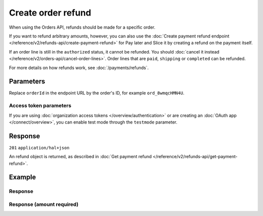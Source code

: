 Create order refund
===================
.. api-name:: Orders API
   :version: 2

.. endpoint::
   :method: POST
   :url: https://api.mollie.com/v2/orders/*orderId*/refunds

.. authentication::
   :api_keys: true
   :organization_access_tokens: true
   :oauth: true

When using the Orders API, refunds should be made for a specific order.

If you want to refund arbitrary amounts, however, you can also use the
:doc:`Create payment refund endpoint </reference/v2/refunds-api/create-payment-refund>` for Pay later and Slice it by
creating a refund on the payment itself.

If an order line is still in the ``authorized`` status, it cannot be refunded. You should
:doc:`cancel it instead </reference/v2/orders-api/cancel-order-lines>`. Order lines that are ``paid``, ``shipping`` or
``completed`` can be refunded.

For more details on how refunds work, see :doc:`/payments/refunds`.

Parameters
----------
Replace ``orderId`` in the endpoint URL by the order's ID, for example ``ord_8wmqcHMN4U``.

.. parameter:: lines
   :type: array
   :condition: required
   :collapse-children: false

   An array of objects containing the order line details you want to create a refund for. If you send an empty array,
   the entire order will be refunded.

   .. parameter:: id
      :type: string
      :condition: required

      The API resource token of the order line, for example: ``odl_jp31jz``.

   .. parameter:: quantity
      :type: int
      :condition: optional

      The number of items that should be refunded for this order line. When this parameter is omitted, the whole order
      line will be refunded.

      Must be less than the number of items already refunded for this order line.

   .. parameter:: amount
      :type: amount object
      :condition: optional

      The amount that you want to refund. In almost all cases, Mollie can determine the amount automatically.

      The amount is required only if you are *partially* refunding an order line which has a non-zero
      ``discountAmount``.

      The amount you can refund depends on various properties of the order line and the create order refund request. The
      maximum that can be refunded is ``unit price x quantity to ship``.

      The minimum amount depends on the discount applied to the line, the quantity already refunded or shipped, the
      amounts already refunded or shipped and the quantity you want to refund.

      If you do not send an amount, Mollie will determine the amount automatically or respond with an error if the
      amount cannot be determined automatically. The error will contain the ``extra.minimumAmount`` and
      ``extra.maximumAmount`` properties that allow you pick the right amount.

.. parameter:: description
   :type: string
   :condition: optional

   The description of the refund you are creating. This will be shown to the consumer on their card or bank statement
   when possible. Max. 140 characters.

.. parameter:: metadata
   :type: mixed
   :condition: optional

   Provide any data you like, for example a string or a JSON object. We will save the data alongside the refund.
   Whenever you fetch the refund with our API, we will also include the metadata. You can use up to approximately 1kB.

Access token parameters
^^^^^^^^^^^^^^^^^^^^^^^
If you are using :doc:`organization access tokens </overview/authentication>` or are creating an
:doc:`OAuth app </connect/overview>`, you can enable test mode through the ``testmode`` parameter.

.. parameter:: testmode
   :type: boolean
   :condition: optional
   :collapse: true

   Set this to ``true`` to create a test mode order refund.

Response
--------
``201`` ``application/hal+json``

An refund object is returned, as described in :doc:`Get payment refund </reference/v2/refunds-api/get-payment-refund>`.

Example
-------
.. code-block-selector::
   .. code-block:: bash
      :linenos:

      curl -X POST https://api.mollie.com/v2/orders/ord_stTC2WHAuS/refunds \
         -H "Content-Type: application/json" \
         -H "Authorization: Bearer test_dHar4XY7LxsDOtmnkVtjNVWXLSlXsM" \
         -d '{
                  "lines": [
                     {
                        "id": "odl_dgtxyl",
                        "quantity": 1
                     }
                  ],
                  "description": "Required quantity not in stock, refunding one photo book.",
                  "metadata": {
                     "bookkeeping_id": 12345
                  }
         }'

   .. code-block:: php
      :linenos:

      <?php
      $mollie = new \Mollie\Api\MollieApiClient();
      $mollie->setApiKey("test_dHar4XY7LxsDOtmnkVtjNVWXLSlXsM");

      $order = $mollie->orders->get("ord_stTC2WHAuS");
      $order->refund([
            'lines' => [
               [
                  'id' => 'odl_dgtxyl',
                  'quantity' => 1,
               ],
            ],
            "description" => "Required quantity not in stock, refunding one photo book.",
      ]);

      // Alternative shorthand for refunding all eligible order lines
      $order->refundAll([
            "description" => "Required quantity not in stock, refunding one photo book.",
      ]);

   .. code-block:: python
      :linenos:

      mollie_client = Client()
      mollie_client.set_api_key('test_dHar4XY7LxsDOtmnkVtjNVWXLSlXsM')
      order = mollie_client.orders.get('ord_stTC2WHAuS')
      order.create_refund({
        'lines': [
          'id': 'odl_dgtxyl',
          'quantity': 1,
        ],
        'description': 'Required quantity not in stock, refunding one photo book.'
      })

      # Alternative shorthand for refunding all eligible order lines
      order.create_refund()

   .. code-block:: ruby
      :linenos:

      require 'mollie-api-ruby'

      Mollie::Client.configure do |config|
        config.api_key = 'test_dHar4XY7LxsDOtmnkVtjNVWXLSlXsM'
      end

      order  = Mollie::Order.get('ord_stTC2WHAuS')
      refund = order.refund!(
        lines: [
          {
            id: 'odl_dgtxyl',
            quantity: 1
          }
        ],
        description: 'Required quantity not in stock, refunding one photo book.'
      )

      # Alternative shorthand for refunding all eligible order lines
      order.refund!

   .. code-block:: javascript
      :linenos:

      const { createMollieClient } = require('@mollie/api-client');
      const mollieClient = createMollieClient({ apiKey: 'test_dHar4XY7LxsDOtmnkVtjNVWXLSlXsM' });

      (async () => {
        const refund = await mollieClient.orders_refunds.create({
          orderId: 'ord_stTC2WHAuS',
          lines: {
            id: 'odl_dgtxyl',
            quantity: 1,
          },
          description: 'Required quantity not in stock, refunding one photo book.',
        });
      })();

Response
^^^^^^^^
.. code-block:: none
   :linenos:

   HTTP/1.1 201 Created
   Content-Type: application/hal+json

   {
       "resource": "refund",
       "id": "re_4qqhO89gsT",
       "amount": {
           "currency": "EUR",
           "value": "698.00"
       },
       "status": "pending",
       "createdAt": "2018-03-14T17:09:02.0Z",
       "description": "Required quantity not in stock, refunding one photo book.",
       "metadata": {
            "bookkeeping_id": 12345
       },
       "paymentId": "tr_WDqYK6vllg",
       "orderId": "ord_stTC2WHAuS",
       "lines": [
           {
               "resource": "orderline",
               "id": "odl_dgtxyl",
               "orderId": "ord_stTC2WHAuS",
               "name": "LEGO 42083 Bugatti Chiron",
               "sku": "5702016116977",
               "type": "physical",
               "status": "paid",
               "metadata": null,
               "quantity": 1,
               "unitPrice": {
                   "value": "399.00",
                   "currency": "EUR"
               },
               "vatRate": "21.00",
               "vatAmount": {
                   "value": "51.89",
                   "currency": "EUR"
               },
               "discountAmount": {
                   "value": "100.00",
                   "currency": "EUR"
               },
               "totalAmount": {
                   "value": "299.00",
                   "currency": "EUR"
               },
               "createdAt": "2018-08-02T09:29:56+00:00",
               "_links": {
                   "productUrl": {
                       "href": "https://shop.lego.com/nl-NL/Bugatti-Chiron-42083",
                       "type": "text/html"
                   },
                   "imageUrl": {
                       "href": "https://sh-s7-live-s.legocdn.com/is/image//LEGO/42083_alt1?$main$",
                       "type": "text/html"
                   }
               }
           }
       ],
       "_links": {
           "self": {
               "href": "https://api.mollie.com/v2/payments/tr_WDqYK6vllg/refunds/re_4qqhO89gsT",
               "type": "application/hal+json"
           },
           "payment": {
               "href": "https://api.mollie.com/v2/payments/tr_WDqYK6vllg",
               "type": "application/hal+json"
           },
           "order": {
               "href": "https://api.mollie.com/v2/orders/ord_stTC2WHAuS",
               "type": "application/hal+json"
           },
           "documentation": {
               "href": "https://docs.mollie.com/reference/v2/refunds-api/create-order-refund",
               "type": "text/html"
           }
       }
   }

Response (amount required)
^^^^^^^^^^^^^^^^^^^^^^^^^^

.. code-block:: none
   :linenos:

   HTTP/1.1 422 Unprocessable Entity
   Content-Type: application/hal+json

   {
        "status": 422,
        "title": "Unprocessable Entity",
        "detail": "Line 0 contains invalid data. An amount is required for this API call. The amount must be between €0.00 and €50.00.",
        "field": "lines.0.amount",
        "extra": {
            "minimumAmount": {
                "value": "0.00",
                "currency": "EUR"
            },
            "maximumAmount": {
                "value": "50.00",
                "currency": "EUR"
            }
        },
        "_links": {
            "documentation": {
                "href": "https://docs.mollie.com/reference/v2/refunds-api/create-order-refund",
                "type": "text/html"
            }
        }
    }
